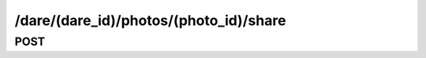 /dare/(dare_id)/photos/(photo_id)/share
==========================================

POST
------

.. http:post:: /dare/(dare_id)/photos/(photo_id)/share
    
    .. admonition:: Action
    
        Share photo to social networks.
    
    :param dare_id: ID of a dare
    :type dare_id: :ref:`field-id`
    
    :param photo_id: ID of the dare photo
    :type photo_id: :ref:`field-id`
    
    :param share_to: The social networks to share. Options are :ref:`enum-social`.
    :type share_to: :ref:`field-string-list`
    
    .. seealso:: The definition of :ref:`Dare model <model-dare>` and :ref:`Photo model <model-photo>`
    
    **Sample Responses**:

        .. include:: ../null_response

